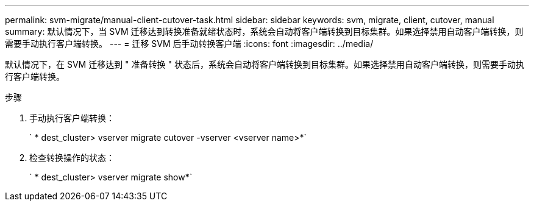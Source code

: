 ---
permalink: svm-migrate/manual-client-cutover-task.html 
sidebar: sidebar 
keywords: svm, migrate, client, cutover, manual 
summary: 默认情况下，当 SVM 迁移达到转换准备就绪状态时，系统会自动将客户端转换到目标集群。如果选择禁用自动客户端转换，则需要手动执行客户端转换。 
---
= 迁移 SVM 后手动转换客户端
:icons: font
:imagesdir: ../media/


[role="lead"]
默认情况下，在 SVM 迁移达到 " 准备转换 " 状态后，系统会自动将客户端转换到目标集群。如果选择禁用自动客户端转换，则需要手动执行客户端转换。

.步骤
. 手动执行客户端转换：
+
` * dest_cluster> vserver migrate cutover -vserver <vserver name>*`

. 检查转换操作的状态：
+
` * dest_cluster> vserver migrate show*`


